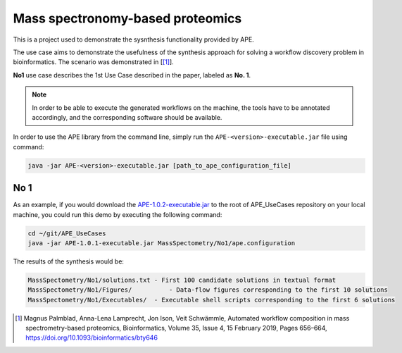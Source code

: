 Mass spectronomy-based proteomics
=================================

This is a project used to demonstrate the sysnthesis functionality 
provided by APE.

The use case aims to demonstrate the usefulness of the synthesis 
approach for solving a workflow discovery problem in bioinformatics. 
The scenario was demonstrated in [[1]_].
	
**No1** use case describes the 1st Use Case described in the paper, 
labeled as **No. 1**.

.. note:: 
    In order to be able to execute the generated 
    workflows on the machine, the tools have to be annotated 
    accordingly, and the corresponding software should be 
    available.

In order to use the APE library from the command line, simply run the ``APE-<version>-executable.jar`` file using command:

.. code-block:: shell

    java -jar APE-<version>-executable.jar [path_to_ape_configuration_file]

No 1
^^^^

As an example, if you would download the 
`APE-1.0.2-executable.jar <https://repo.maven.apache.org/maven2/io/github/sanctuuary/APE/1.0.2/APE-1.0.2-executable.jar>`_ 
to the root of APE_UseCases repository on your local machine, 
you could run this demo by executing the following command:

.. code-block:: shell

    cd ~/git/APE_UseCases
    java -jar APE-1.0.1-executable.jar MassSpectometry/No1/ape.configuration

The results of the synthesis would be:

.. code-block:: shell

    MassSpectometry/No1/solutions.txt - First 100 candidate solutions in textual format
    MassSpectometry/No1/Figures/          - Data-flow figures corresponding to the first 10 solutions
    MassSpectometry/No1/Executables/  - Executable shell scripts corresponding to the first 6 solutions

.. [1] Magnus Palmblad, Anna-Lena Lamprecht, Jon Ison, Veit Schwämmle, 
       Automated workflow composition in mass spectrometry-based proteomics, 
       Bioinformatics, Volume 35, Issue 4, 15 February 2019, Pages 656–664, 
       https://doi.org/10.1093/bioinformatics/bty646
